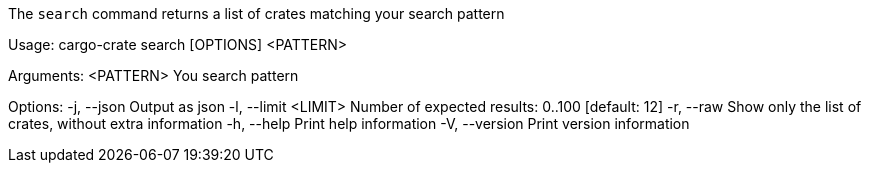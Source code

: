 The `search` command returns a list of crates matching your search pattern

Usage: cargo-crate search [OPTIONS] <PATTERN>

Arguments:
  <PATTERN>  You search pattern

Options:
  -j, --json           Output as json
  -l, --limit <LIMIT>  Number of expected results: 0..100 [default: 12]
  -r, --raw            Show only the list of crates, without extra information
  -h, --help           Print help information
  -V, --version        Print version information
